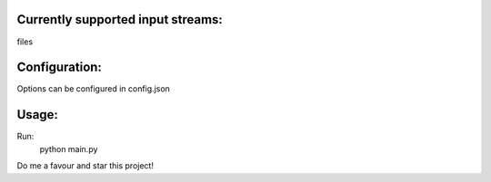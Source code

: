 
Currently supported input streams:
----------------------------------
files

Configuration:
--------------
Options can be configured in config.json

Usage:
------
Run:
    python main.py


Do me a favour and star this project!
